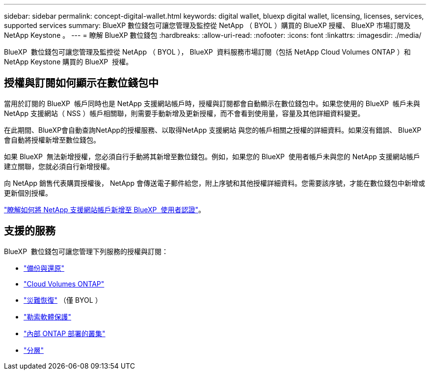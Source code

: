 ---
sidebar: sidebar 
permalink: concept-digital-wallet.html 
keywords: digital wallet, bluexp digital wallet, licensing, licenses, services, supported services 
summary: BlueXP 數位錢包可讓您管理及監控從 NetApp （ BYOL ）購買的 BlueXP 授權、 BlueXP 市場訂閱及 NetApp Keystone 。 
---
= 瞭解 BlueXP 數位錢包
:hardbreaks:
:allow-uri-read: 
:nofooter: 
:icons: font
:linkattrs: 
:imagesdir: ./media/


[role="lead"]
BlueXP  數位錢包可讓您管理及監控從 NetApp （ BYOL ）， BlueXP  資料服務市場訂閱（包括 NetApp Cloud Volumes ONTAP ）和 NetApp Keystone 購買的 BlueXP  授權。



== 授權與訂閱如何顯示在數位錢包中

當用於訂閱的 BlueXP  帳戶同時也是 NetApp 支援網站帳戶時，授權與訂閱都會自動顯示在數位錢包中。如果您使用的 BlueXP  帳戶未與 NetApp 支援網站（ NSS ）帳戶相關聯，則需要手動新增及更新授權，而不會看到使用量，容量及其他詳細資料變更。

在此期間、BlueXP會自動查詢NetApp的授權服務、以取得NetApp 支援網站 與您的帳戶相關之授權的詳細資料。如果沒有錯誤、 BlueXP 會自動將授權新增至數位錢包。

如果 BlueXP  無法新增授權，您必須自行手動將其新增至數位錢包。例如，如果您的 BlueXP  使用者帳戶未與您的 NetApp 支援網站帳戶建立關聯，您就必須自行新增授權。

向 NetApp 銷售代表購買授權後， NetApp 會傳送電子郵件給您，附上序號和其他授權詳細資料。您需要該序號，才能在數位錢包中新增或更新個別授權。

https://docs.netapp.com/us-en/bluexp-setup-admin/task-adding-nss-accounts.html["瞭解如何將 NetApp 支援網站帳戶新增至 BlueXP  使用者認證"^]。



== 支援的服務

BlueXP  數位錢包可讓您管理下列服務的授權與訂閱：

* https://docs.netapp.com/us-en/bluexp-backup-recovery/index.html["備份與還原"^]
* https://docs.netapp.com/us-en/bluexp-cloud-volumes-ontap/index.html["Cloud Volumes ONTAP"^]
* https://docs.netapp.com/us-en/bluexp-disaster-recovery/index.html["災難恢復"^] （僅 BYOL ）
* https://docs.netapp.com/us-en/bluexp-ransomware-protection/index.html["勒索軟體保護"^]
* https://docs.netapp.com/us-en/bluexp-ontap-onprem/index.html["內部 ONTAP 部署的叢集"^]
* https://docs.netapp.com/us-en/bluexp-tiering/index.html["分層"^]

